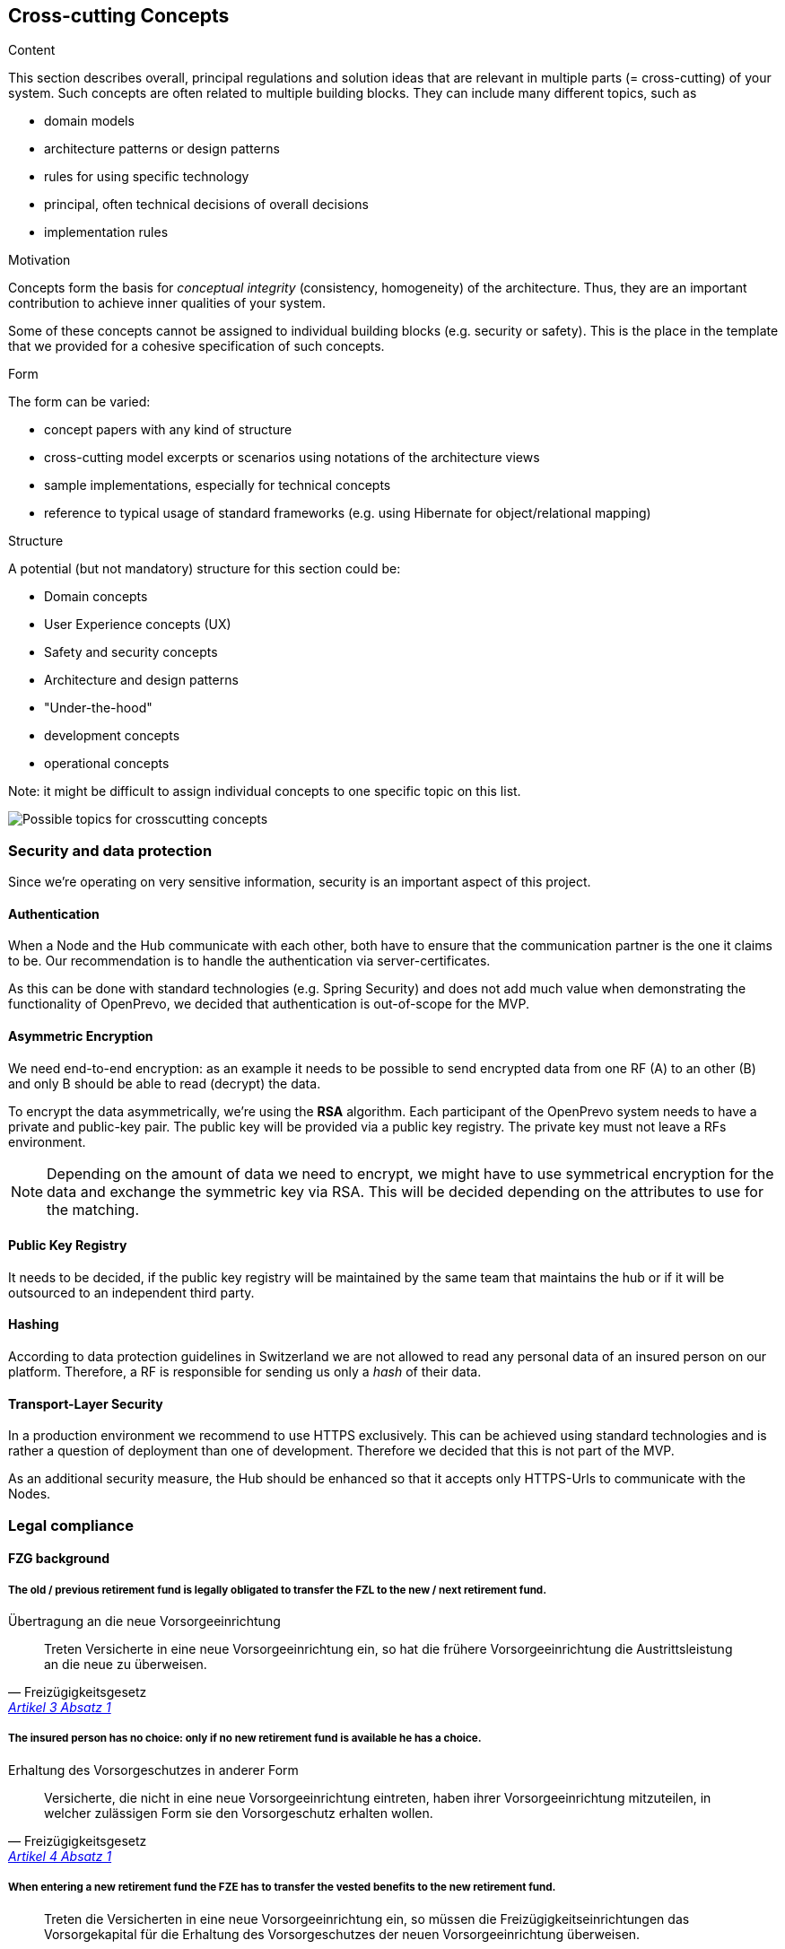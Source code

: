 [[section-concepts]]
== Cross-cutting Concepts


[role="arc42help"]
****
.Content
This section describes overall, principal regulations and solution ideas that are
relevant in multiple parts (= cross-cutting) of your system.
Such concepts are often related to multiple building blocks.
They can include many different topics, such as

* domain models
* architecture patterns or design patterns
* rules for using specific technology
* principal, often technical decisions of overall decisions
* implementation rules

.Motivation
Concepts form the basis for _conceptual integrity_ (consistency, homogeneity)
of the architecture. Thus, they are an important contribution to achieve inner qualities of your system.

Some of these concepts cannot be assigned to individual building blocks
(e.g. security or safety). This is the place in the template that we provided for a
cohesive specification of such concepts.

.Form
The form can be varied:

* concept papers with any kind of structure
* cross-cutting model excerpts or scenarios using notations of the architecture views
* sample implementations, especially for technical concepts
* reference to typical usage of standard frameworks (e.g. using Hibernate for object/relational mapping)

.Structure
A potential (but not mandatory) structure for this section could be:

* Domain concepts
* User Experience concepts (UX)
* Safety and security concepts
* Architecture and design patterns
* "Under-the-hood"
* development concepts
* operational concepts

Note: it might be difficult to assign individual concepts to one specific topic
on this list.

image:08-Crosscutting-Concepts-Structure-EN.png["Possible topics for crosscutting concepts"]
****


=== Security and data protection

Since we're operating on very sensitive information, security is an important aspect of this project.

==== Authentication

When a Node and the Hub communicate with each other, both have to ensure that the communication partner is the one it claims to be. Our recommendation is to handle the authentication via server-certificates.

As this can be done with standard technologies (e.g. Spring Security) and does not add much value when demonstrating the functionality of OpenPrevo, we decided that authentication is out-of-scope for the MVP.


==== Asymmetric Encryption

We need end-to-end encryption: as an example it needs to be possible to send encrypted data from one RF (A) to an other (B) and only B should be able to read (decrypt) the data.

To encrypt the data asymmetrically, we're using the **RSA** algorithm. Each participant of the OpenPrevo system needs to have a private and public-key pair. The public key will be provided via a public key registry. The private key must not leave a RFs environment.

NOTE: Depending on the amount of data we need to encrypt, we might have to use symmetrical encryption for the data and exchange the symmetric key via RSA. This will be decided depending on the attributes to use for the matching.

==== Public Key Registry

It needs to be decided, if the public key registry will be maintained by the same team that maintains the hub or if it will be outsourced to an independent third party.

==== Hashing

According to data protection guidelines in Switzerland we are not allowed to read any personal data of an insured person on our platform. Therefore, a RF is responsible for sending us only a _hash_ of their data.

==== Transport-Layer Security

In a production environment we recommend to use HTTPS exclusively. This can be achieved using standard technologies and is rather a question of deployment than one of development. Therefore we decided that this is not part of the MVP.

As an additional security measure, the Hub should be enhanced so that it accepts only HTTPS-Urls to communicate with the Nodes.

=== Legal compliance

==== FZG background

===== The old / previous retirement fund is legally obligated to transfer the FZL to the new / next retirement fund.

.Übertragung an die neue Vorsorgeeinrichtung
[quote, Freizügigkeitsgesetz, 'https://www.admin.ch/opc/de/classified-compilation/19930375/index.html#a3[Artikel 3 Absatz 1]']     
Treten Versicherte in eine neue Vorsorgeeinrichtung ein, so hat die frühere Vorsorgeeinrichtung die Austrittsleistung an die neue zu überweisen.

===== The insured person has no choice: only if no new retirement fund is available he has a choice.

.Erhaltung des Vorsorgeschutzes in anderer Form
[quote, Freizügigkeitsgesetz, 'https://www.admin.ch/opc/de/classified-compilation/19930375/index.html#a4[Artikel 4 Absatz 1]']     
Versicherte, die nicht in eine neue Vorsorgeeinrichtung eintreten, haben ihrer Vorsorgeeinrichtung mitzuteilen, in welcher zulässigen Form sie den Vorsorgeschutz erhalten wollen.

===== When entering a new retirement fund the FZE has to transfer the vested benefits to the new retirement fund.

[quote, Freizügigkeitsgesetz, 'https://www.admin.ch/opc/de/classified-compilation/19930375/index.html#a4[Artikel 4 Absatz 2bis]']     
Treten die Versicherten in eine neue Vorsorgeeinrichtung ein, so müssen die Freizügigkeitseinrichtungen das Vorsorgekapital für die Erhaltung des Vorsorgeschutzes der neuen Vorsorgeeinrichtung überweisen.

===== The new retirement fund is allowed to claim the FZL from the previous retirment fund.

.Recht auf Einsicht und Einforderung
[quote, Freizügigkeitsgesetz, 'https://www.admin.ch/opc/de/classified-compilation/19930375/index.html#a11[Artikel 11 Absatz 2]']     
Die Vorsorgeeinrichtung kann die Austrittsleistung aus dem früheren Vorsorgeverhältnis sowie das Vorsorgekapital aus einer Form der Vorsorgeschutzerhaltung für Rechnung der Versicherten einfordern.

==== BVG background

===== Neutral institutions assigned with tasks (performing, controlling, supervision) related to the federal BVG law are allowed to process the necessary data.

.Datenbekanntgabe 
[quote, Berufliche Vorsorge Gesetz, 'https://www.admin.ch/opc/de/classified-compilation/19820152/index.html#a86a[Artikel 86a Abschnitt g/a]']     
Sofern kein überwiegendes Privatinteresse entgegensteht, dürfen Daten bekannt gegeben werden an a. andere mit der Durchführung sowie der Kontrolle oder der Beaufsichtigung der Durchführung dieses Gesetzes betrauten Organe, wenn sie für die Erfüllung der ihnen nach diesem Gesetz übertragenen Aufgaben erforderlich sind;

==== "Verordnung des EDI" background: Usage of OASI numbers

===== We process OASI numbers in a systematic way without mutations, hence this by-law is applicable for OpenPrevo.

.Geltungsbereich
[quote, Verordnung des EDI, 'https://www.admin.ch/opc/de/classified-compilation/20071554/index.html#a2[Artikel 2 Absatz 2]']     
Für die systematische Verwendung der Versichertennummer in Datensammlungen, in denen keinerlei Mutationen im Zusammenhang mit der Versichertennummer vorgenommen werden, sind nur die Bestimmungen nach den Artikeln 6-8 anwendbar.

===== Risk analysis and minimal security requirements 

.Massnahmen zum Schutz vor missbräuchlicher Verwendung - Grundsätze
[quote, Verordnung des EDI, 'https://www.admin.ch/opc/de/classified-compilation/20071554/index.html#a6[Artikel 6 Absatz 2 und 3]']     
2) Wird die Versichertennummer in komplexen Systemen systematisch verwendet, so sind die nötigen Schutzmassnahmen gestützt auf eine detaillierte Risikoanalyse zu treffen. Die Analyse hat insbesondere dem Risiko einer unerlaubten Zusammenführung von Datensammlungen Rechnung zu tragen. 3) Beim Betrieb von Informatikmitteln und Datenspeichern sind die minimalen Sicherheitsvorgaben nach Anhang 2 einzuhalten.

===== Transferred data in public IT infrastructure has to be encrypted.

.Massnahmen zum Schutz vor missbräuchlicher Verwendung - Datenübertragung über öffentliche Netze
[quote, Verordnung des EDI, 'https://www.admin.ch/opc/de/classified-compilation/20071554/index.html#a7[Artikel 7]']     
Werden Datensammlungen mit Datensätzen, welche die Versichertennummer enthalten, über ein öffentliches Netz übertragen, so sind sie nach dem Stand der Technik zu verschlüsseln.

===== Encrypted access only for authenticated and authorized partners with active auditing of activities and events

.Minimale Sicherheitsvorgaben für den Betrieb von Informatikmitteln und Datenspeichern, die bei der systematischen Verwendung der Versichertennummern eingesetzt werden
[quote, Verordnung des EDI, 'https://www.admin.ch/opc/de/classified-compilation/20071554/index.html#app2ahref0[Anhang 2]']     
1) [...] Beim Einsatz mobiler Informatikmittel und Datenspeicher muss mit Hilfe von dem Stand der Technik entsprechenden kryptografischen Verfahren (Datenverschlüsselung) sichergestellt sein, dass die Nutzung bzw. der Zugriff für Unberechtigte nicht möglich ist. 2) Der Zugriff auf Informatikmittel und Datenspeicher muss mit Hilfe von angemessenen, dem Stand der Technik und der Risikolage entsprechenden Informatiksicherheitsmassnahmen geschützt sein. [...] 3) Benutzer und Benutzerinnen, die auf Informatikmittel und Datenspeicher zugreifen, müssen authentifiziert werden. [...] 5) Auf Informatiksystemen sind wichtige Aktivitäten und Ereignisse aufzuzeichnen und regelmässig auszuwerten. [...]

=== _<Concept n>_

_<explanation>_

...